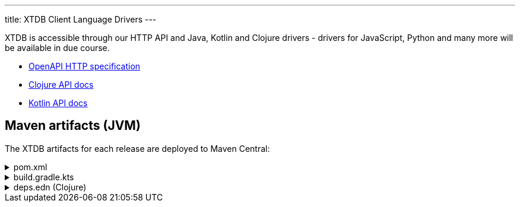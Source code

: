---
title: XTDB Client Language Drivers
---

XTDB is accessible through our HTTP API and Java, Kotlin and Clojure drivers - drivers for JavaScript, Python and many more will be available in due course.

* link:/drivers/openapi/index.html[OpenAPI HTTP specification^]
* link:/drivers/clojure/index.html[Clojure API docs^]
* link:/drivers/kotlin/index.html[Kotlin API docs^]

== Maven artifacts (JVM)

The XTDB artifacts for each release are deployed to Maven Central:

.pom.xml
[%collapsible]
====
[source,xml]
----
<!-- currently only on the Maven Central 'open-source software repo hosting' (OSSRH) snapshots repo -->
<!-- releases will be deployed to Maven Central - at that point, this will no longer be required -->
<repositories>
    <repository>
        <id>ossrh-snapshots</id>
        <url>https://s01.oss.sonatype.org/content/repositories/snapshots</url>
        <releases>
            <enabled>false</enabled>
        </releases>
        <snapshots>
            <enabled>true</enabled>
        </snapshots>
    </repository>
</repositories>

<dependencies>
    <!-- xtdb-api for the main public API, for both remote-client and in-process nodes -->
    <dependency>
        <groupId>com.xtdb</groupId>
        <artifactId>xtdb-api</artifactId>
        <version>2.0.0-SNAPSHOT</version>
    </dependency>

    <!-- xtdb-http-client-jvm for connecting to a remote server -->
    <dependency>
        <groupId>com.xtdb</groupId>
        <artifactId>xtdb-http-client-jvm</artifactId>
        <version>2.0.0-SNAPSHOT</version>
    </dependency>

    <!-- xtdb-core for running an in-process (test) node -->
    <dependency>
        <groupId>com.xtdb</groupId>
        <artifactId>xtdb-core</artifactId>
        <version>2.0.0-SNAPSHOT</version>
    </dependency>
</dependencies>
----
====

.build.gradle.kts
[%collapsible]
====
[source,kotlin]
----
repositories {
    maven {
        url = uri("https://s01.oss.sonatype.org/content/repositories/snapshots")
    }
}

dependencies {
    // xtdb-api for the main public API, for both remote-client and in-process nodes
    implementation("com.xtdb:xtdb-api:2.0.0-SNAPSHOT")

    // xtdb-http-client-jvm for connecting to a remote server
    implementation("com.xtdb:xtdb-http-client-jvm:2.0.0-SNAPSHOT")

    // xtdb-core for running an in-process (test) node
    implementation("com.xtdb:xtdb-http-core:2.0.0-SNAPSHOT")
}
----
====

.deps.edn (Clojure)
[%collapsible]
====
[source,clojure]
----
;; currently only on the Maven Central 'open-source software repo hosting' (OSSRH) snapshots repo
{:mvn/repos {"ossrh-snapshots" {:url "https://s01.oss.sonatype.org/content/repositories/snapshots"}}

 :deps {org.clojure/clojure {:mvn/version "1.11.1"}

        ;; xtdb-api for the main public API, for both remote-client and in-process nodes
        com.xtdb/xtdb-api {:mvn/version "2.0.0-SNAPSHOT"}

        ;; xtdb-http-client-jvm for connecting to a remote server
        com.xtdb/xtdb-http-client-jvm {:mvn/version "2.0.0-SNAPSHOT"}

        ;; xtdb-core for running an in-process (test) node (JDK 17+)
        com.xtdb/xtdb-core {:mvn/version "2.0.0-SNAPSHOT"}}

 ;; JVM options required for in-process node
 :aliases {:xtdb {:jvm-opts ["--add-opens=java.base/java.nio=ALL-UNNAMED"
                             "-Dio.netty.tryReflectionSetAccessible=true"]}}}
----
====
